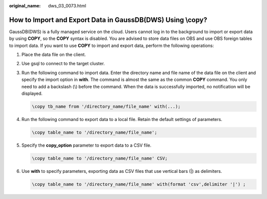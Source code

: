 :original_name: dws_03_0073.html

.. _dws_03_0073:

How to Import and Export Data in GaussDB(DWS) Using \\copy?
===========================================================

GaussDB(DWS) is a fully managed service on the cloud. Users cannot log in to the background to import or export data by using **COPY**, so the **COPY** syntax is disabled. You are advised to store data files on OBS and use OBS foreign tables to import data. If you want to use **COPY** to import and export data, perform the following operations:

#. Place the data file on the client.

#. Use gsql to connect to the target cluster.

#. Run the following command to import data. Enter the directory name and file name of the data file on the client and specify the import option in **with**. The command is almost the same as the common **COPY** command. You only need to add a backslash (\\) before the command. When the data is successfully imported, no notification will be displayed.

   .. code-block::

      \copy tb_name from '/directory_name/file_name' with(...);

#. Run the following command to export data to a local file. Retain the default settings of parameters.

   .. code-block::

      \copy table_name to '/directory_name/file_name';

#. Specify the **copy_option** parameter to export data to a CSV file.

   .. code-block::

      \copy table_name to '/directory_name/file_name' CSV;

#. Use **with** to specify parameters, exporting data as CSV files that use vertical bars (|) as delimiters.

   .. code-block::

      \copy table_name to '/directory_name/file_name' with(format 'csv',delimiter '|') ;
